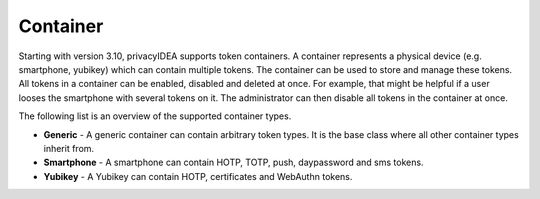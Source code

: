 .. _container:

Container
---------

Starting with version 3.10, privacyIDEA supports token containers. A container represents a physical device (e.g.
smartphone, yubikey) which can contain multiple tokens. The container can be used to store and manage these tokens.
All tokens in a container can be enabled, disabled and deleted at once. For example, that might be helpful if a user
looses the smartphone with several tokens on it. The administrator can then disable all tokens in the container at once.

The following list is an overview of the supported container types.

* **Generic** - A generic container can contain arbitrary token types. It is the base class where all other container types
  inherit from.
* **Smartphone** - A smartphone can contain HOTP, TOTP, push, daypassword and sms tokens.
* **Yubikey** - A Yubikey can contain HOTP, certificates and WebAuthn tokens.
